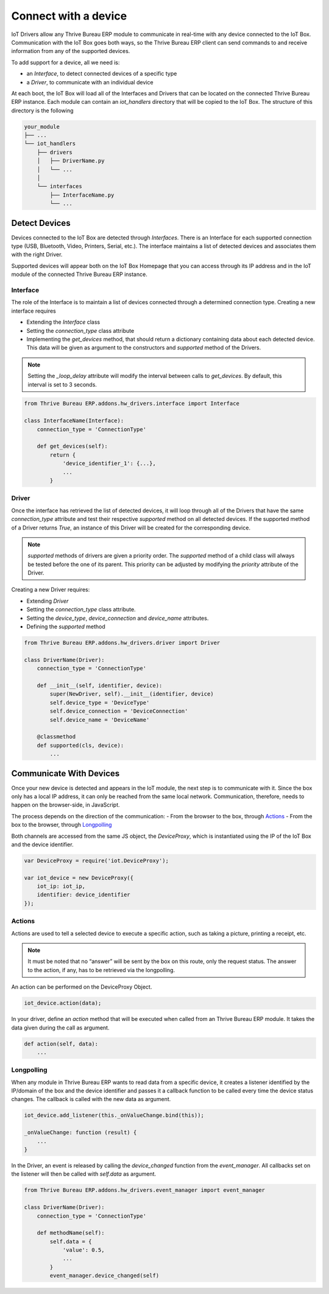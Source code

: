 =====================
Connect with a device
=====================

IoT Drivers allow any Thrive Bureau ERP module to communicate in real-time with any device
connected to the IoT Box. Communication with the IoT Box goes both ways, so the
Thrive Bureau ERP client can send commands to and receive information from any of the
supported devices.

To add support for a device, all we need is:

- an `Interface`, to detect connected devices of a specific type
- a `Driver`, to communicate with an individual device

At each boot, the IoT Box will load all of the Interfaces and Drivers that can
be located on the connected Thrive Bureau ERP instance. Each module can contain an
`iot_handlers` directory that will be copied to the IoT Box. The structure of
this directory is the following

.. code-block:: text

    your_module
    ├── ...
    └── iot_handlers
        ├── drivers
        │   ├── DriverName.py
        │   └── ...
        │
        └── interfaces
            ├── InterfaceName.py
            └── ...

Detect Devices
==============

Devices connected to the IoT Box are detected through `Interfaces`. There is an
Interface for each supported connection type (USB, Bluetooth, Video,
Printers, Serial, etc.). The interface maintains a list of detected devices
and associates them with the right Driver.

Supported devices will appear both on the IoT Box Homepage that you can access
through its IP address and in the IoT module of the connected Thrive Bureau ERP instance.

Interface
---------

The role of the Interface is to maintain a list of devices connected through a
determined connection type. Creating a new interface requires

- Extending the `Interface` class
- Setting the `connection_type` class attribute
- Implementing the `get_devices` method, that should return a dictionary
  containing data about each detected device. This data will be given as
  argument to the constructors and `supported` method of the Drivers.

.. note::
    Setting the `_loop_delay` attribute will modify the interval between calls
    to `get_devices`. By default, this interval is set to 3 seconds.

.. code-block:: python

    from Thrive Bureau ERP.addons.hw_drivers.interface import Interface

    class InterfaceName(Interface):
        connection_type = 'ConnectionType'

        def get_devices(self):
            return {
                'device_identifier_1': {...},
                ...
            }

Driver
------

Once the interface has retrieved the list of detected devices, it will loop
through all of the Drivers that have the same `connection_type` attribute and
test their respective `supported` method on all detected devices. If the
supported method of a Driver returns `True`, an instance of this Driver will be
created for the corresponding device.

.. note::
    `supported` methods of drivers are given a priority order. The `supported`
    method of a child class will always be tested before the one of its parent.
    This priority can be adjusted by modifying the `priority` attribute of the
    Driver.

Creating a new Driver requires:

- Extending `Driver`
- Setting the `connection_type` class attribute.
- Setting the `device_type`, `device_connection` and `device_name` attributes.
- Defining the `supported` method

.. code-block:: python

    from Thrive Bureau ERP.addons.hw_drivers.driver import Driver

    class DriverName(Driver):
        connection_type = 'ConnectionType'

        def __init__(self, identifier, device):
            super(NewDriver, self).__init__(identifier, device)
            self.device_type = 'DeviceType'
            self.device_connection = 'DeviceConnection'
            self.device_name = 'DeviceName'

        @classmethod
        def supported(cls, device):
            ...

Communicate With Devices
========================

Once your new device is detected and appears in the IoT module, the next step
is to communicate with it. Since the box only has a local IP address, it can
only be reached from the same local network. Communication, therefore, needs to
happen on the browser-side, in JavaScript.

The process depends on the direction of the communication:
- From the browser to the box, through `Actions`_
- From the box to the browser, through `Longpolling`_

Both channels are accessed from the same JS object, the `DeviceProxy`, which is
instantiated using the IP of the IoT Box and the device identifier.

.. code-block:: javascript

    var DeviceProxy = require('iot.DeviceProxy');

    var iot_device = new DeviceProxy({
        iot_ip: iot_ip,
        identifier: device_identifier
    });

Actions
-------

Actions are used to tell a selected device to execute a specific action,
such as taking a picture, printing a receipt, etc.

.. note::
    It must be noted that no “answer” will be sent by the box on this route,
    only the request status. The answer to the action, if any, has to be
    retrieved via the longpolling.

An action can be performed on the DeviceProxy Object.

.. code-block:: javascript

    iot_device.action(data);

In your driver, define an `action` method that will be executed when called
from an Thrive Bureau ERP module. It takes the data given during the call as argument.

.. code-block:: python

    def action(self, data):
        ...

Longpolling
-----------

When any module in Thrive Bureau ERP wants to read data from a specific device, it creates a
listener identified by the IP/domain of the box and the device identifier and
passes it a callback function to be called every time the device status
changes. The callback is called with the new data as argument.

.. code-block:: javascript

    iot_device.add_listener(this._onValueChange.bind(this));

    _onValueChange: function (result) {
        ...
    }

In the Driver, an event is released by calling the `device_changed` function
from the `event_manager`. All callbacks set on the listener will then be called
with `self.data` as argument.

.. code-block:: python

    from Thrive Bureau ERP.addons.hw_drivers.event_manager import event_manager

    class DriverName(Driver):
        connection_type = 'ConnectionType'

        def methodName(self):
            self.data = {
                'value': 0.5,
                ...
            }
            event_manager.device_changed(self)
